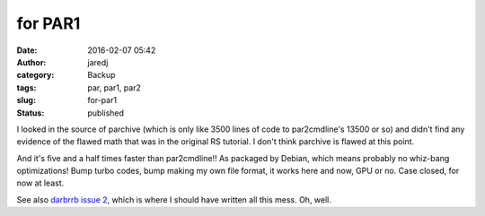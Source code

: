 for PAR1
########
:date: 2016-02-07 05:42
:author: jaredj
:category: Backup
:tags: par, par1, par2
:slug: for-par1
:status: published

I looked in the source of parchive (which is only like 3500 lines of
code to par2cmdline's 13500 or so) and didn't find any evidence of the
flawed math that was in the original RS tutorial. I don't think parchive
is flawed at this point.

And it's five and a half times faster than par2cmdline!! As packaged by
Debian, which means probably no whiz-bang optimizations! Bump turbo
codes, bump making my own file format, it works here and now, GPU or no.
Case closed, for now at least.

See also `darbrrb issue
2 <https://github.com/jaredjennings/darbrrb/issues/2>`__, which is where
I should have written all this mess. Oh, well.
